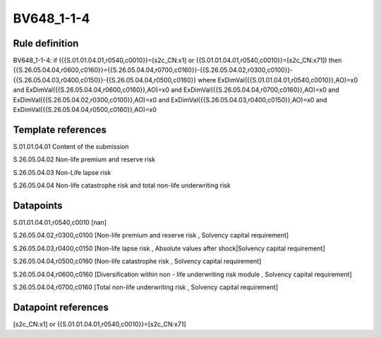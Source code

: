 ===========
BV648_1-1-4
===========

Rule definition
---------------

BV648_1-1-4: if ({{S.01.01.04.01,r0540,c0010}}=[s2c_CN:x1] or {{S.01.01.04.01,r0540,c0010}}=[s2c_CN:x71]) then {{S.26.05.04.04,r0600,c0160}}={{S.26.05.04.04,r0700,c0160}}-{{S.26.05.04.02,r0300,c0100}}-{{S.26.05.04.03,r0400,c0150}}-{{S.26.05.04.04,r0500,c0160}} where ExDimVal({{S.01.01.04.01,r0540,c0010}},AO)=x0 and ExDimVal({{S.26.05.04.04,r0600,c0160}},AO)=x0 and ExDimVal({{S.26.05.04.04,r0700,c0160}},AO)=x0 and ExDimVal({{S.26.05.04.02,r0300,c0100}},AO)=x0 and ExDimVal({{S.26.05.04.03,r0400,c0150}},AO)=x0 and ExDimVal({{S.26.05.04.04,r0500,c0160}},AO)=x0


Template references
-------------------

S.01.01.04.01 Content of the submission

S.26.05.04.02 Non-life premium and reserve risk

S.26.05.04.03 Non-Life lapse risk

S.26.05.04.04 Non-life catastrophe risk and total non-life underwriting risk


Datapoints
----------

S.01.01.04.01,r0540,c0010 [nan]

S.26.05.04.02,r0300,c0100 [Non-life premium and reserve risk , Solvency capital requirement]

S.26.05.04.03,r0400,c0150 [Non-life lapse risk , Absolute values after shock|Solvency capital requirement]

S.26.05.04.04,r0500,c0160 [Non-life catastrophe risk , Solvency capital requirement]

S.26.05.04.04,r0600,c0160 [Diversification within non - life underwriting risk module , Solvency capital requirement]

S.26.05.04.04,r0700,c0160 [Total non-life underwriting risk , Solvency capital requirement]



Datapoint references
--------------------

[s2c_CN:x1] or {{S.01.01.04.01,r0540,c0010}}=[s2c_CN:x71]